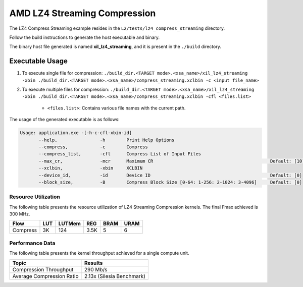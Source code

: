 .. Copyright © 2019–2024 Advanced Micro Devices, Inc

.. `Terms and Conditions <https://www.amd.com/en/corporate/copyright>`_.

================================
AMD LZ4 Streaming Compression 
================================

The LZ4 Compress Streaming example resides in the ``L2/tests/lz4_compress_streaming`` directory. 

Follow the build instructions to generate the host executable and binary.

The binary host file generated is named **xil_lz4_streaming**, and it is present in the ``./build`` directory.

Executable Usage
----------------

1. To execute single file for compression: ``./build_dir.<TARGET mode>.<xsa_name>/xil_lz4_streaming -xbin ./build_dir.<TARGET mode>.<xsa_name>/compress_streaming.xclbin -c <input file_name>``
2. To execute multiple files for compression: ``./build_dir.<TARGET mode>.<xsa_name>/xil_lz4_streaming -xbin ./build_dir.<TARGET mode>.<xsa_name>/compress_streaming.xclbin -cfl <files.list>``

    - ``<files.list>``: Contains various file names with the current path.

The usage of the generated executable is as follows:

.. code-block:: bash
       
   Usage: application.exe -[-h-c-cfl-xbin-id]
          --help,                -h        Print Help Options
          --compress,            -c        Compress
          --compress_list,       -cfl      Compress List of Input Files
          --max_cr,              -mcr      Maximum CR                                            Default: [10]
          --xclbin,              -xbin     XCLBIN
          --device_id,           -id       Device ID                                             Default: [0]
          --block_size,          -B        Compress Block Size [0-64: 1-256: 2-1024: 3-4096]     Default: [0]

Resource Utilization 
~~~~~~~~~~~~~~~~~~~~~

The following table presents the resource utilization of LZ4 Streaming Compression kernels. The final Fmax achieved is 300 MHz.                                                                                                                   

========== ===== ====== ===== ===== ===== 
Flow       LUT   LUTMem REG   BRAM  URAM 
========== ===== ====== ===== ===== ===== 
Compress   3K     124   3.5K   5     6
========== ===== ====== ===== ===== ===== 

Performance Data
~~~~~~~~~~~~~~~~

The following table presents the kernel throughput achieved for a single compute unit. 

============================= =========================
Topic                         Results
============================= =========================
Compression Throughput        290 Mb/s
Average Compression Ratio     2.13x (Silesia Benchmark)
============================= =========================
